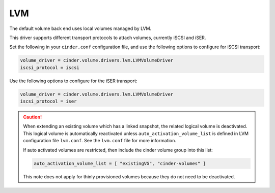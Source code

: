 ===
LVM
===

The default volume back end uses local volumes managed by LVM.

This driver supports different transport protocols to attach volumes,
currently iSCSI and iSER.

Set the following in your ``cinder.conf`` configuration file, and use
the following options to configure for iSCSI transport:

.. code-block:: ini

   volume_driver = cinder.volume.drivers.lvm.LVMVolumeDriver
   iscsi_protocol = iscsi

Use the following options to configure for the iSER transport:

.. code-block:: ini

   volume_driver = cinder.volume.drivers.lvm.LVMVolumeDriver
   iscsi_protocol = iser

.. config-table::
   :config-target: LVM

   cinder.volume.drivers.lvm

.. caution::

    When extending an existing volume which has a linked snapshot, the related
    logical volume is deactivated. This logical volume is automatically
    reactivated unless ``auto_activation_volume_list`` is defined in LVM
    configuration file ``lvm.conf``. See the ``lvm.conf`` file for more
    information.

    If auto activated volumes are restricted, then include the cinder volume
    group into this list:

    .. code-block:: ini

        auto_activation_volume_list = [ "existingVG", "cinder-volumes" ]

    This note does not apply for thinly provisioned volumes
    because they do not need to be deactivated.
